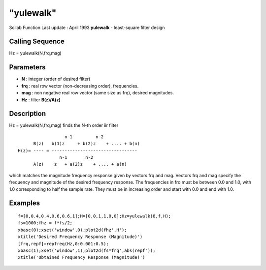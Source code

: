 ====
"yulewalk"
====

Scilab Function Last update : April 1993
**yulewalk** - least-square filter design



Calling Sequence
~~~~~~~~~~~~~~~~

Hz = yulewalk(N,frq,mag)




Parameters
~~~~~~~~~~


+ **N** : integer (order of desired filter)
+ **frq** : real row vector (non-decreasing order), frequencies.
+ **mag** : non negative real row vector (same size as frq), desired
  magnitudes.
+ **Hz** : filter **B(z)/A(z)**




Description
~~~~~~~~~~~

Hz = yulewalk(N,frq,mag) finds the N-th order iir filter


::

    
    
                      n-1         n-2            
          B(z)   b(1)z     + b(2)z    + .... + b(n)
    H(z)= ---- = ---------------------------------
                    n-1       n-2
          A(z)    z   + a(2)z    + .... + a(n)
       
        


which matches the magnitude frequency response given by vectors frq
and mag. Vectors frq and mag specify the frequency and magnitude of
the desired frequency response. The frequencies in frq must be between
0.0 and 1.0, with 1.0 corresponding to half the sample rate. They must
be in increasing order and start with 0.0 and end with 1.0.



Examples
~~~~~~~~


::

    
    
    f=[0,0.4,0.4,0.6,0.6,1];H=[0,0,1,1,0,0];Hz=yulewalk(8,f,H);
    fs=1000;fhz = f*fs/2;  
    xbasc(0);xset('window',0);plot2d(fhz',H');
    xtitle('Desired Frequency Response (Magnitude)')
    [frq,repf]=repfreq(Hz,0:0.001:0.5);
    xbasc(1);xset('window',1);plot2d(fs*frq',abs(repf'));
    xtitle('Obtained Frequency Response (Magnitude)')
     
      




